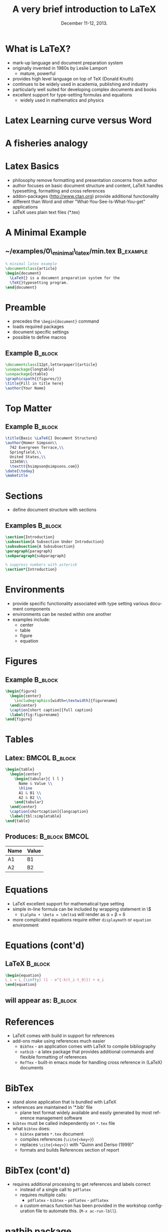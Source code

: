 #+TITLE: A very brief introduction to \LaTeX
#+MACRO: BEAMERINSTITUTE Ontario Ministry of Natural Resources, Upper Great Lakes Management Unit.
#+DATE: December 11-12, 2013.
#+DESCRIPTION: 
#+KEYWORDS: 
#+LANGUAGE:  en
#+OPTIONS:   H:3 num:t toc:nil \n:nil @:t ::t |:t ^:t -:t f:t *:t <:t
#+OPTIONS:   TeX:t LaTeX:t skip:nil d:nil todo:t pri:nil tags:not-in-toc
#+INFOJS_OPT: view:nil toc:nil ltoc:t mouse:underline buttons:0 path:http://orgmode.org/org-info.js
#+EXPORT_SELECT_TAGS: export
#+EXPORT_EXCLUDE_TAGS: noexport
#+LINK_UP:   
#+LINK_HOME: 
#+XSLT: 
#+startup: beamer
#+LaTeX_CLASS: beamer
#+LaTeX_CLASS_OPTIONS: [bigger]



#+latex_header: \mode<beamer>{\usetheme{Boadilla}\usecolortheme[RGB={40,100,30}]{structure}}
#+latex_header: %\usebackgroundtemplate{\includegraphics[width=\paperwidth]{MNRgreen}}
#+latex_header: \setbeamersize{text margin left=10mm} 
#+latex_header: %\setbeamertemplate{frametitle}{ \vskip20mm \insertframetitle }
#+latex_header: \setbeamertemplate{blocks}[rounded][shadow=true] 

#+latex_header: \graphicspath{{figures/}}

#+latex_header: \newcommand\Fontx{\fontsize{10}{12}\selectfont}


#+BEAMER_FRAME_LEVEL: 1


* What is \LaTeX?
- mark-up language and document preparation system
- originally invented in 1980s by Leslie Lamport 
  - mature, powerful
- provides high level language on top of TeX (Donald Knuth)
- continues to be widely used in academia, publishing and industry
- particularly well suited for developing complex documents and books
- excellent support for type-setting formulas and equations
  - widely used in mathematics and physics

* Latex Learning curve versus Word
#+LATEX: \begin{center}
#+latex:\includegraphics[width=\textwidth]{ComplexityVsInvestment}
#+LATEX: \end{center}

* A fisheries analogy

#+LATEX: \begin{center}
#+latex:\includegraphics[width=\textwidth]{ComplexityVsInvestment_admb}
#+LATEX: \end{center}


* Latex Basics

- philosophy remove formatting and presentation concerns from author
- author focuses on basic document structure and content, \LaTeX
  handles typesetting, formatting and cross references
- addon-packages ([[http://www.ctan.org]]) provide additional functionality  
- different than Word and other "What-You-See-Is-What-You-get"
  applications
- \LaTeX uses plain text files (*.tex)


* A Minimal Example

** ~/examples/0\_minimal\_latex/min.tex                           :B_example:
   :PROPERTIES:
   :BEAMER_env: example
   :END:

#+BEGIN_SRC latex
% minimal latex example
\documentclass{article}
\begin{document}
  \LaTeX{} is a document preparation system for the 
  \TeX{}typesetting program. 
\end{document}
#+END_SRC



* Preamble
- precedes the ~\begin{document}~ command
- loads required packages
- document specific settings
- possible to define macros
** Example                                                          :B_block:
   :PROPERTIES:
   :BEAMER_env: block
   :END:
#+BEGIN_SRC latex
\documentclass[12pt,letterpaper]{article}  
\usepackage{longtable}                     
\usepackage{ctable}
\graphicspath{{figures/}}
\title{Fill in title here}
\author{Your Name} 
#+END_SRC

* Top Matter
** Example                                                          :B_block:
   :PROPERTIES:
   :BEAMER_env: block
   :END:
#+BEGIN_SRC latex
\title{Basic \LaTeX{} Document Structure}
\author{Homer Simpson\\
  742 Evergreen Terrace,\\
  Springfield,\\
  United States,\\
  123456\\
  \texttt{hsimpson@simpsons.com}}
\date{\today}
\maketitle
#+END_SRC


* Sections

- define document structure with sections

** Examples                                                         :B_block:
   :PROPERTIES:
   :BEAMER_env: block
   :END:
#+BEGIN_SRC latex
\section{Introduction}
\subsection{A Subsection Under Introduction}
\subsubsection{A Subsubsection}
\paragraph{paragraph}
\subparagraph{subparagraph}

% suppress numbers with asterisk
\section*{Introduction}
#+END_SRC


* Environments
- provide specific functionality associated with type setting various
  document components
- environments can be nested within one another
- examples include:
  + center
  + table
  + figure
  + equation

* Figures

** Example                                                          :B_block:
   :PROPERTIES:
   :BEAMER_env: block
   :END:

#+BEGIN_SRC latex
\begin{figure}
  \begin{center} 
    \includegraphics[width=\textwidth]{figurename} 
  \end{center} 
  \caption[short caption]{full caption}
  \label{fig:figurename}
\end{figure}
#+END_SRC

* Tables
** Latex:                                                     :BMCOL:B_block:
   :PROPERTIES:
   :BEAMER_col: 0.6
   :BEAMER_env: block
   :END:

#+LATEX: \Fontx
#+BEGIN_SRC latex
\begin{table}
  \begin{center}
    \begin{tabular}{ l l }
      Name & Value \\
      \hline
      A1 & B1 \\
      A2 & B2 \\     
    \end{tabular}
  \end{center}
  \caption[shortcaption]{longcaption}
  \label{tbl:simpletable}
\end{table}
#+END_SRC

** Produces:                                                 :B_block:BMCOL:
   :PROPERTIES:
   :BEAMER_env: block
   :BEAMER_col: 0.4
   :END:

| Name | Value |
|------+-------|
| A1   | B1    |
| A2   | B2    |



* Equations

- \LaTeX excellent support for mathematical type setting
- simple in-line formula can be included by wrapping statement in \$
  + ~$\alpha + \beta = \delta$~ will render as \alpha + \beta = \delta
- more complicated equations require either  ~displaymath~ or
  ~equation~ environment

* Equations (cont'd)
** \LaTeX                                                           :B_block:
   :PROPERTIES:
   :BEAMER_env: block
   :END:
#+BEGIN_SRC latex
\begin{equation}
L_i = L_{\infty} (1 - e^{-k(t_i-t_0)}) + e_i
\end{equation}
#+END_SRC

** will appear as:                                                  :B_block:
   :PROPERTIES:
   :BEAMER_env: block
   :END:
#+LATEX:\begin{equation}
#+LATEX:L_i = L_{\infty} (1 - e^{-k(t_i-t_0)}) + e_i
#+LATEX:\end{equation}

* References

- \LaTeX comes with build in support for references
- add-ons make using references much easier
  - ~BibTex~ - an application comes with \LaTeX to compile bibliography
  - ~natbib~ - a latex package that provides additional commands and
    flexible formatting of references
  - ~RefTex~ - built-in emacs mode for handling cross reference in
    (\LaTeX) documents

* BibTex
- stand alone application that is bundled with \LaTeX
- references are maintained in '*.bib' file 
  - plane text format widely available and easily generated by most
    reference management software
- ~bibtex~ must be called independently on ~*.tex~ file
- what ~bibtex~ does:
  + ~bibtex~ parses ~*.tex~ document
  + compiles references (~\cite{<key>}~)
  + replaces ~\cite{<key>})~ with "Quinn and Deriso (1999)"
  + formats and builds References section of report

* BibTex (cont'd)
- requires additional processing to get references and labels correct
  + instead of a single call to ~pdflatex~
  + requires multiple calls:
    + ~pdflatex~ - ~bibtex~ - ~pdflatex~ - ~pdflatex~
  + a custom emacs function has been provided in the workshop
    configuration file to automate this.  (~M-x ac-run-lbll~).


* natbib package
- provides additional commands and more flexible formatting options
** usage                                                            :B_block:
   :PROPERTIES:
   :BEAMER_env: block
   :END:
#+BEGIN_SRC latex
\usepackage[numbers]{natbib}
\bibpunct{(}{)}{;}{a}{,}{,}
\begin{document}
....
\bibliographystyle{<bst_filename>}    % without .bst
\bibliography{<bib_filename>}         % without .bib
\end{document}
#+END_SRC

* natbib package (cont'd)
** helpful commands                                                 :B_block:
   :PROPERTIES:
   :BEAMER_env: block
   :END:
| ~\citet{QuinnDeriso1999}~ | -> |Quinn and Deriso  (1999) |
| ~\citep{QuinnDeriso1999}~ | -> |(Quinn and Deriso, 1999) |

** bibliographic styles
- contained in '*.bst' file
- several included with natbib (e.g. plainnat)
- dozens of journal specific formats available on web
- cjfas.bst included in =~/workshop/utils= 

* RefTex
- emacs minor mode to facilitate working with cross referenced objects
  + references, tables, figures, index, glossary, table of contents, etc.
- configured to start automatically in latex mode in workshop configuration
** Some useful RefTex key bindings                                  :B_block:
   :PROPERTIES:
   :BEAMER_env: block
   :END:
| ~C-c [~ | reftex-citation  |
| ~C-c (~ | reftex-label     |
| ~C-c )~ | reftex-reference |


* Abstracts

- so common have designated environment

** Example                                                          :B_block:
   :PROPERTIES:
   :BEAMER_env: block
   :END:
#+BEGIN_SRC latex
\begin{abstract}
Your abstract goes here...
...
\end{abstract}
#+END_SRC

* Multi-part Documents

- for multiple parts documents use   ~\input{}~ or ~\include{}~
- main.tex contains preamble and document-wide settings (TOC, lists of
  figure and tables, etc.)
** main.tex                                                         :B_block:
   :PROPERTIES:
   :BEAMER_env: block
   :END:

#+LATEX: \Fontx
#+BEGIN_SRC latex
...   % preamble
\begin{document}
...  
\include{first_chapter.tex}
\include{second_chapter.tex}
\include{third_chapter.tex}
...
\end{document}
#+END_SRC


* Presentations
- ~Beamer~ \Latex package for producing slides and presentations
- provides a number of specialized functions and commands
- ~frame{....}~ environment produces a slide
- dozens of pre-built themes available (see:
  [[http://www.hartwork.org/beamer-theme-matrix/]])
- an example beamer presentation has been provided in =~/examples/beamer=
- all of the presentations in this workshop were created using beamer


* Debugging
- errors in \Latex can be difficult to diagnose
- ~! I can't write on file `<YourFile>.pdf'~
- 'Runaway argument'  2nd most common - caused by missing closing delimiter
** defensive coding
- compile early and often
- use tools that insert closing delimiters (e.g. - yasnippets)
** debugging strategies
- ~M-x check-parens~
- ~M-x how-many~
- isolate errors by:
  - commenting out blocks
  - moving ~\end{document}~

* Resources
- Official Repository of \Latex packages:
  - [[http://www.ctan.org/]]
- A useful tutorial:
  - [[http://www.andy-roberts.net/writing/latex]]
- symbols
  - [[http://www.artofproblemsolving.com/Wiki/index.php/LaTeX:Symbols]]
- TexStackExchange (similar to stackoverflow.com)
  - [[http://tex.stackexchange.com/]]

* Recap



